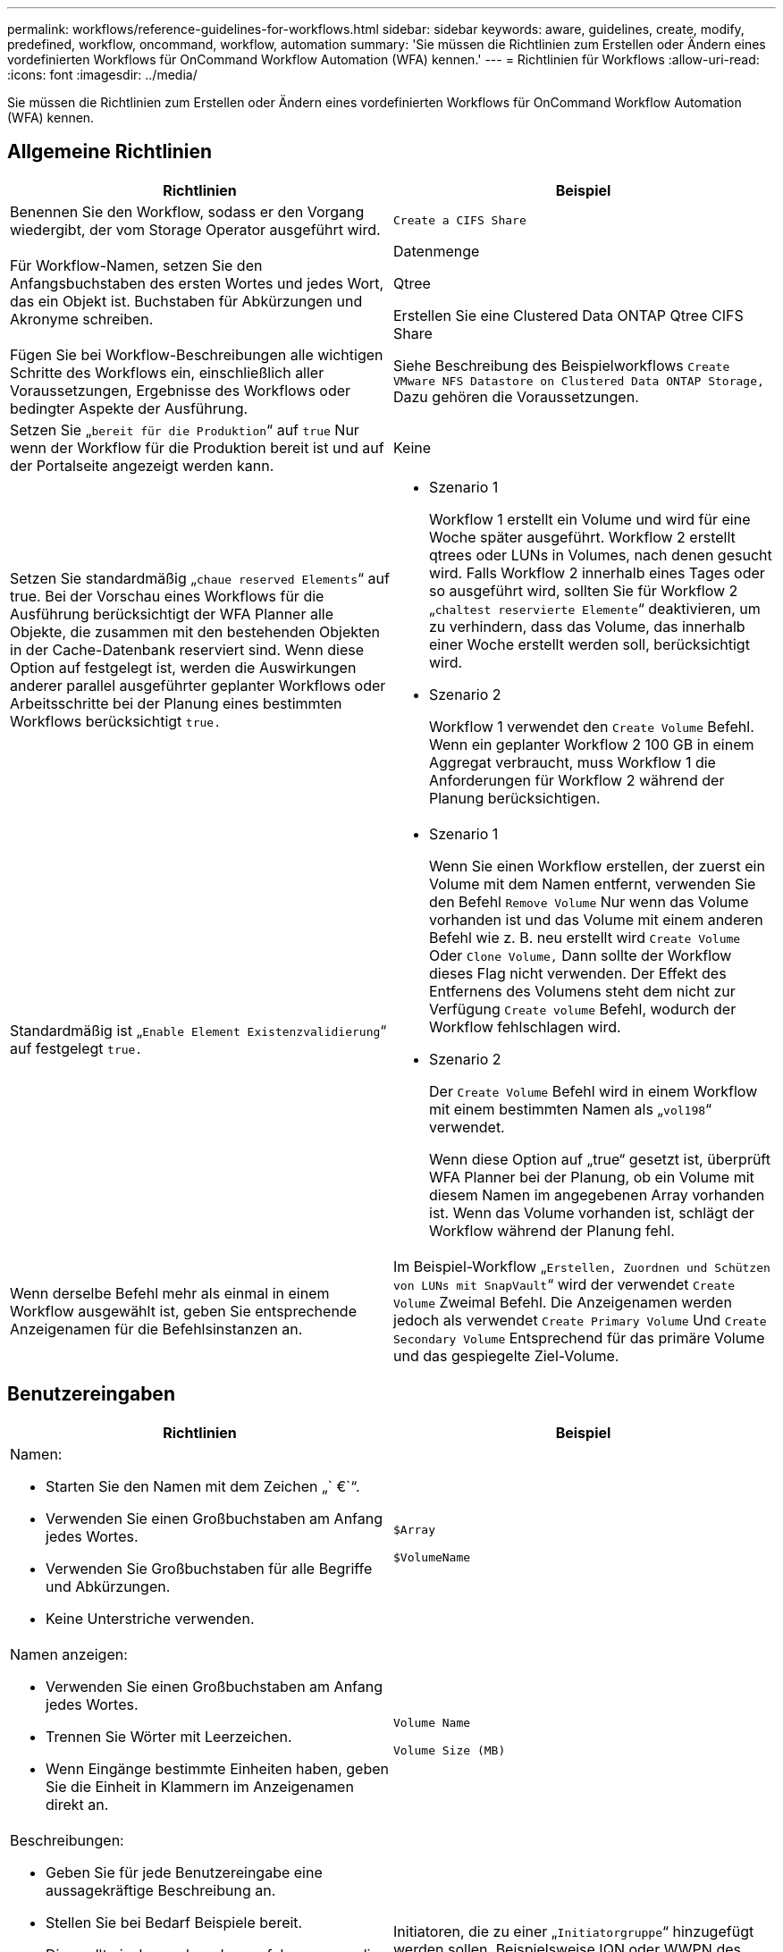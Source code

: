 ---
permalink: workflows/reference-guidelines-for-workflows.html 
sidebar: sidebar 
keywords: aware, guidelines, create, modify, predefined, workflow, oncommand, workflow, automation 
summary: 'Sie müssen die Richtlinien zum Erstellen oder Ändern eines vordefinierten Workflows für OnCommand Workflow Automation (WFA) kennen.' 
---
= Richtlinien für Workflows
:allow-uri-read: 
:icons: font
:imagesdir: ../media/


[role="lead"]
Sie müssen die Richtlinien zum Erstellen oder Ändern eines vordefinierten Workflows für OnCommand Workflow Automation (WFA) kennen.



== Allgemeine Richtlinien

[cols="2*"]
|===
| Richtlinien | Beispiel 


 a| 
Benennen Sie den Workflow, sodass er den Vorgang wiedergibt, der vom Storage Operator ausgeführt wird.
 a| 
`Create a CIFS Share`



 a| 
Für Workflow-Namen, setzen Sie den Anfangsbuchstaben des ersten Wortes und jedes Wort, das ein Objekt ist. Buchstaben für Abkürzungen und Akronyme schreiben.
 a| 
Datenmenge

Qtree

Erstellen Sie eine Clustered Data ONTAP Qtree CIFS Share



 a| 
Fügen Sie bei Workflow-Beschreibungen alle wichtigen Schritte des Workflows ein, einschließlich aller Voraussetzungen, Ergebnisse des Workflows oder bedingter Aspekte der Ausführung.
 a| 
Siehe Beschreibung des Beispielworkflows `Create VMware NFS Datastore on Clustered Data ONTAP Storage,` Dazu gehören die Voraussetzungen.



 a| 
Setzen Sie „`bereit für die Produktion`“ auf `true` Nur wenn der Workflow für die Produktion bereit ist und auf der Portalseite angezeigt werden kann.
 a| 
Keine



 a| 
Setzen Sie standardmäßig „`chaue reserved Elements`“ auf true. Bei der Vorschau eines Workflows für die Ausführung berücksichtigt der WFA Planner alle Objekte, die zusammen mit den bestehenden Objekten in der Cache-Datenbank reserviert sind. Wenn diese Option auf festgelegt ist, werden die Auswirkungen anderer parallel ausgeführter geplanter Workflows oder Arbeitsschritte bei der Planung eines bestimmten Workflows berücksichtigt `true.`
 a| 
* Szenario 1
+
Workflow 1 erstellt ein Volume und wird für eine Woche später ausgeführt. Workflow 2 erstellt qtrees oder LUNs in Volumes, nach denen gesucht wird. Falls Workflow 2 innerhalb eines Tages oder so ausgeführt wird, sollten Sie für Workflow 2 „`chaltest reservierte Elemente`“ deaktivieren, um zu verhindern, dass das Volume, das innerhalb einer Woche erstellt werden soll, berücksichtigt wird.

* Szenario 2
+
Workflow 1 verwendet den `Create Volume` Befehl. Wenn ein geplanter Workflow 2 100 GB in einem Aggregat verbraucht, muss Workflow 1 die Anforderungen für Workflow 2 während der Planung berücksichtigen.





 a| 
Standardmäßig ist „`Enable Element Existenzvalidierung`“ auf festgelegt `true.`
 a| 
* Szenario 1
+
Wenn Sie einen Workflow erstellen, der zuerst ein Volume mit dem Namen entfernt, verwenden Sie den Befehl `Remove Volume` Nur wenn das Volume vorhanden ist und das Volume mit einem anderen Befehl wie z. B. neu erstellt wird `Create Volume` Oder `Clone Volume,` Dann sollte der Workflow dieses Flag nicht verwenden. Der Effekt des Entfernens des Volumens steht dem nicht zur Verfügung `Create volume` Befehl, wodurch der Workflow fehlschlagen wird.

* Szenario 2
+
Der `Create Volume` Befehl wird in einem Workflow mit einem bestimmten Namen als „`vol198`“ verwendet.

+
Wenn diese Option auf „true“ gesetzt ist, überprüft WFA Planner bei der Planung, ob ein Volume mit diesem Namen im angegebenen Array vorhanden ist. Wenn das Volume vorhanden ist, schlägt der Workflow während der Planung fehl.





 a| 
Wenn derselbe Befehl mehr als einmal in einem Workflow ausgewählt ist, geben Sie entsprechende Anzeigenamen für die Befehlsinstanzen an.
 a| 
Im Beispiel-Workflow „`Erstellen, Zuordnen und Schützen von LUNs mit SnapVault`“ wird der verwendet `Create Volume` Zweimal Befehl. Die Anzeigenamen werden jedoch als verwendet `Create Primary Volume` Und `Create Secondary Volume` Entsprechend für das primäre Volume und das gespiegelte Ziel-Volume.

|===


== Benutzereingaben

[cols="2*"]
|===
| Richtlinien | Beispiel 


 a| 
Namen:

* Starten Sie den Namen mit dem Zeichen „` €`“.
* Verwenden Sie einen Großbuchstaben am Anfang jedes Wortes.
* Verwenden Sie Großbuchstaben für alle Begriffe und Abkürzungen.
* Keine Unterstriche verwenden.

 a| 
`$Array`

`$VolumeName`



 a| 
Namen anzeigen:

* Verwenden Sie einen Großbuchstaben am Anfang jedes Wortes.
* Trennen Sie Wörter mit Leerzeichen.
* Wenn Eingänge bestimmte Einheiten haben, geben Sie die Einheit in Klammern im Anzeigenamen direkt an.

 a| 
`Volume Name`

`Volume Size (MB)`



 a| 
Beschreibungen:

* Geben Sie für jede Benutzereingabe eine aussagekräftige Beschreibung an.
* Stellen Sie bei Bedarf Beispiele bereit.
+
Dies sollte insbesondere dann erfolgen, wenn die Benutzereingaben in einem bestimmten Format vorliegen sollen.



Die Benutzereingabebeschreibungen werden als Tooltips für die Benutzereingaben bei der Workflow-Ausführung angezeigt.
 a| 
Initiatoren, die zu einer „`Initiatorgruppe`“ hinzugefügt werden sollen. Beispielsweise IQN oder WWPN des Initiators.



 a| 
Typ: Wählen Sie als Typ Enum aus, wenn Sie die Eingabe auf einen bestimmten Satz von Werten beschränken möchten.
 a| 
Protokoll: „`iscsi`“, „`fcp`“, „`mixed`“



 a| 
Typ: Wählen Sie Query als Typ aus, wenn der Benutzer aus Werten auswählen kann, die im WFA Cache verfügbar sind.
 a| 
Array USD: ABFRAGETYP mit Abfrage wie folgt:

[listing]
----
SELECT
	ip, name
FROM
	storage.array
----


 a| 
Typ: Markieren Sie die Benutzereingabe als gesperrt, wenn die Benutzereingabe auf die Werte beschränkt werden soll, die von einer Abfrage erhalten werden oder nur auf die unterstützten Enum-Typen beschränkt sein sollten.
 a| 
Array: Gesperrt Abfragetyp: Es können nur Arrays im Cache ausgewählt werden. €Protokoll: Gesperrter Enum-Typ mit gültigen Werten wie iscsi, fcp, gemischt. Kein anderer Wert als der gültige Wert wird unterstützt.



 a| 
Typ: Abfrage-Typ zusätzliche Spalten als Rückgabewerte in der Abfrage hinzufügen, wenn es dem Speicherbetreiber hilft, die richtige Wahl der Benutzereingabe zu treffen.
 a| 
EUR Aggregat: Geben Sie Name, Gesamtgröße, verfügbare Größe, so dass der Betreiber die Attribute kennt, bevor Sie das Aggregat auswählen.



 a| 
Typ: Abfrage TypeSQL Abfrage für Benutzereingaben kann auf alle anderen Benutzer-Eingaben vor ihm beziehen. Dadurch können die Ergebnisse einer Abfrage auf Basis anderer Benutzereingaben wie z. B. vFiler Einheiten eines Arrays, Volumes eines Aggregats, LUNs in einer Storage Virtual Machine (SVM) begrenzt werden.
 a| 
Im Beispielworkflow `Create a Clustered Data ONTAP Volume,` Die Abfrage für VserverName lautet wie folgt:

[listing]
----
SELECT
    vserver.name
FROM
    cm_storage.cluster cluster,
    cm_storage.vserver vserver
WHERE
    vserver.cluster_id = cluster.id
    AND cluster.name = '${ClusterName}'
    AND vserver.type = 'cluster'
ORDER BY
    vserver.name ASC
----
Die Abfrage bezieht sich auf €\{clusterName}, wobei USD clusterName der Name der Benutzereingaben vor der Benutzereingabe für VserverName ist.



 a| 
Typ: Verwenden Sie Booleschen Typ mit Werten als "`true, false`" für Benutzereingaben, die boolesch sind. Dies hilft beim Schreiben interner Ausdrücke im Workflow-Design mit der Benutzereingabe direkt. Beispiel: €UserInputName statt €UserInputName == '`Yes'.
 a| 
`$CreateCIFSShare`: Boolescher Typ mit gültigen Werten als „`true`“ oder „`false`“



 a| 
Typ:für String- und Zahlentyp verwenden Sie in der Spalte Werte reguläre Ausdrücke, wenn Sie den Wert mit bestimmten Formaten validieren möchten.

Verwenden Sie regelmäßige Ausdrücke für IP-Adresse und Netzwerkmaskeneingaben.
 a| 
Ortsspezifische Benutzereingaben können als „`[A-Z][A-Z]\-0[1-9]`“ angegeben werden. Diese Benutzereingabe akzeptiert Werte wie „`US-01`“, „`NB-02`“, nicht jedoch „`nb-00`“.



 a| 
Typ: Für den Zahlentyp kann in der Spalte Werte eine Bereichsbasierte Validierung angegeben werden.
 a| 
Für Anzahl der zu erstellenden LUNs ist der Eintrag in der Spalte Werte 1-20.



 a| 
Gruppe: Gruppieren Sie die entsprechenden Benutzereingaben in den entsprechenden Buckets und benennen Sie die Gruppe.
 a| 
„`sStorage Details`“ für alle Storage-bezogenen Benutzereingaben. „`DatStore Details`“ für alle Eingaben von Benutzern, die mit VMware zusammenhängen.



 a| 
Obligatorisch: Wenn der Wert einer Benutzereingabe für die Ausführung des Workflows erforderlich ist, markieren Sie die Benutzereingabe als obligatorisch. Dadurch wird sichergestellt, dass die Eingabe des Benutzers vom Benutzer akzeptiert wird.
 a| 
„` Dollar VolumeName`“ im Workflow „`NFS-Volume erstellen`“.



 a| 
Standardwert: Wenn eine Benutzereingabe einen Standardwert hat, der für die meisten Workflow-Ausführungen arbeiten kann, geben Sie die Werte an. Dadurch kann der Benutzer während der Ausführung weniger Eingaben zur Verfügung stellen, wenn der Standardwert dem Zweck dient.
 a| 
Keine

|===


== Konstanten, Variablen und gibt Parameter zurück

|===


| Richtlinien | Beispiel 


 a| 
Konstanten: Definieren Sie Konstanten bei der Verwendung eines gemeinsamen Werts für die Definition von Parametern zu mehreren Befehlen.
 a| 
_AGGREGATE_OVERCOMMITMENT_THRESHOLD_ in `Create, map, and protect LUNs with SnapVault sample workflow`.



 a| 
Konstanten:Namen

* Verwenden Sie einen Großbuchstaben am Anfang jedes Wortes.
* Verwenden Sie Großbuchstaben für alle Begriffe und Abkürzungen.
* Keine Unterstriche verwenden.
* Verwenden Sie Großbuchstaben für alle Buchstaben konstanter Namen.

 a| 
_AGGREGATE_USED_SPACE_THRESHOLD_

_ActuVolumeSizeInMB_



 a| 
Variablen: Geben Sie einem Objekt einen Namen an, das in einer der Befehlsparameter-Felder definiert ist. Variablen sind automatisch generierte Namen und können geändert werden.
 a| 
Keine



 a| 
Variablen: Namen verwenden Kleinbuchstaben für Variablennamen.
 a| 
volume1

cifs_Freigabe



 a| 
Rückgabeparameter: Verwenden Sie Rückgabeparameter, wenn die Workflow-Planung und -Ausführung während der Planung einige berechnete oder ausgewählte Werte zurückgeben soll. Die Werte werden im Vorschaumodus verfügbar gemacht, wenn der Workflow auch von einem Webservice ausgeführt wird.
 a| 
Aggregat: Wenn das Aggregat mit der Ressourcenauswahllogik ausgewählt wird, kann das tatsächlich ausgewählte Aggregat als Rückgabeparameter definiert werden.

|===